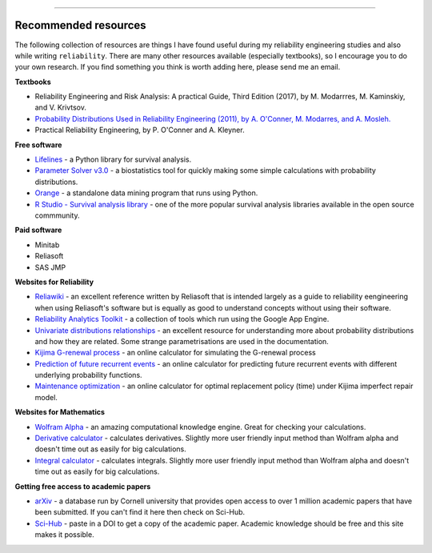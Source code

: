 .. image:: images/logo.png

-------------------------------------

Recommended resources
'''''''''''''''''''''

The following collection of resources are things I have found useful during my reliability engineering studies and also while writing ``reliability``. There are many other resources available (especially textbooks), so I encourage you to do your own research. If you find something you think is worth adding here, please send me an email.

**Textbooks**

-    Reliability Engineering and Risk Analysis: A practical Guide, Third Edition (2017), by M. Modarrres, M. Kaminskiy, and V. Krivtsov.
-    `Probability Distributions Used in Reliability Engineering (2011), by A. O'Conner, M. Modarres, and A. Mosleh. <http://crr.umd.edu/sites/default/files/FreeBooks/Probability%20Distributions%20Used%20in%20Reliability%20Engineering%20r1.pdf>`_
-    Practical Reliability Engineering, by P. O'Conner and A. Kleyner.

**Free software**

-    `Lifelines <https://github.com/CamDavidsonPilon/lifelines/blob/master/README.md>`_ - a Python library for survival analysis.
-    `Parameter Solver v3.0 <https://biostatistics.mdanderson.org/SoftwareDownload/SingleSoftware/Index/6>`_ - a biostatistics tool for quickly making some simple calculations with probability distributions.
-    `Orange <https://orange.biolab.si/>`_ - a standalone data mining program that runs using Python.
-    `R Studio - Survival analysis library <https://r-posts.com/steps-to-perform-survival-analysis-in-r/>`_ - one of the more popular survival analysis libraries available in the open source commmunity.

**Paid software**

-    Minitab
-    Reliasoft
-    SAS JMP

**Websites for Reliability**

-    `Reliawiki <http://reliawiki.org/index.php/Life_Data_Analysis_Reference_Book>`_ - an excellent reference written by Reliasoft that is intended largely as a guide to reliability eengineering when using Reliasoft's software but is equally as good to understand concepts without using their software.
-    `Reliability Analytics Toolkit <https://reliabilityanalyticstoolkit.appspot.com/>`_ - a collection of tools which run using the Google App Engine.
-    `Univariate distributions relationships <http://www.math.wm.edu/~leemis/chart/UDR/UDR.html>`_ - an excellent resource for understanding more about probability distributions and how they are related. Some strange parametrisations are used in the documentation.
-    `Kijima G-renewal process <http://www.soft4structures.com/WeibullGRP/JSPageGRP.jsp>`_ - an online calculator for simulating the G-renewal process
-    `Prediction of future recurrent events <http://www.soft4structures.com/WeibullGRP/JSPageGRPinverse_1.jsp>`_ - an online calculator for predicting future recurrent events with different underlying probability functions.
-    `Maintenance optimization <http://www.soft4structures.com/WeibullGRP/JSPageMTN.jsp>`_ - an online calculator for optimal replacement policy (time) under Kijima imperfect repair model.

**Websites for Mathematics**

-    `Wolfram Alpha <https://www.wolframalpha.com/>`_ - an amazing computational knowledge engine. Great for checking your calculations.
-    `Derivative calculator <https://www.derivative-calculator.net/>`_ - calculates derivatives. Slightly more user friendly input method than Wolfram alpha and doesn't time out as easily for big calculations.
-    `Integral calculator <https://www.integral-calculator.com/>`_ - calculates integrals. Slightly more user friendly input method than Wolfram alpha and doesn't time out as easily for big calculations.

**Getting free access to academic papers**

-    `arXiv <arXiv.org>`_ - a database run by Cornell university that provides open access to over 1 million academic papers that have been submitted. If you can't find it here then check on Sci-Hub.
-    `Sci-Hub <https://sci-hub.tw/>`_ - paste in a DOI to get a copy of the academic paper. Academic knowledge should be free and this site makes it possible.


